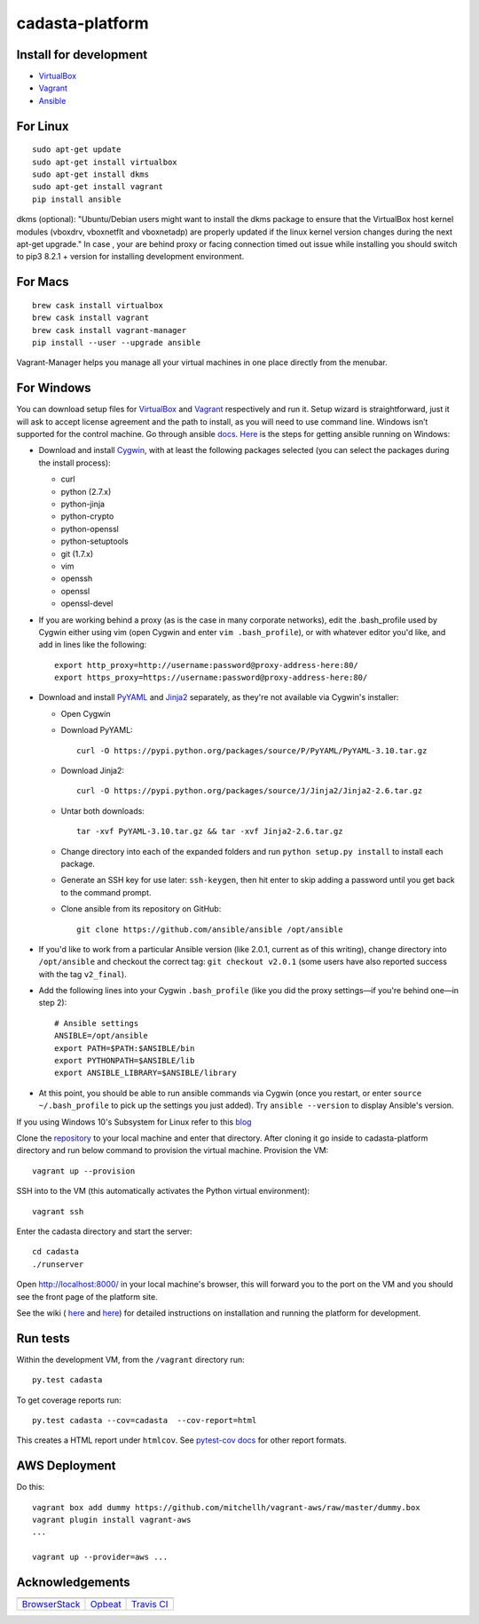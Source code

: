 cadasta-platform
================

|Build Status|

Install for development
~~~~~~~~~~~~~~~~~~~~~~~

-  `VirtualBox <https://www.virtualbox.org/>`__
-  `Vagrant <https://www.vagrantup.com/>`__
-  `Ansible <https://www.ansible.com/>`__

For Linux
~~~~~~~~~

::

      sudo apt-get update
      sudo apt-get install virtualbox
      sudo apt-get install dkms
      sudo apt-get install vagrant
      pip install ansible

dkms (optional): "Ubuntu/Debian users might want to install the dkms
package to ensure that the VirtualBox host kernel modules (vboxdrv,
vboxnetflt and vboxnetadp) are properly updated if the linux kernel
version changes during the next apt-get upgrade." In case , your are
behind proxy or facing connection timed out issue while installing you
should switch to pip3 8.2.1 + version for installing development
environment.

For Macs
~~~~~~~~

::

      brew cask install virtualbox
      brew cask install vagrant
      brew cask install vagrant-manager
      pip install --user --upgrade ansible

Vagrant-Manager helps you manage all your virtual machines in one place
directly from the menubar.

For Windows
~~~~~~~~~~~

You can download setup files for
`VirtualBox <https://www.virtualbox.org/wiki/Downloads>`__ and
`Vagrant <https://www.vagrantup.com/downloads.html>`__ respectively and
run it. Setup wizard is straightforward, just it will ask to accept
license agreement and the path to install, as you will need to use
command line. Windows isn’t supported for the control machine. Go
through ansible
`docs <http://docs.ansible.com/ansible/intro_windows.html>`__.
`Here <https://www.jeffgeerling.com/blog/running-ansible-within-windows>`__
is the steps for getting ansible running on Windows:

-  Download and install `Cygwin <http://cygwin.com/install.html>`__,
   with at least the following packages selected (you can select the
   packages during the install process):

   -  curl
   -  python (2.7.x)
   -  python-jinja
   -  python-crypto
   -  python-openssl
   -  python-setuptools
   -  git (1.7.x)
   -  vim
   -  openssh
   -  openssl
   -  openssl-devel

-  If you are working behind a proxy (as is the case in many corporate
   networks), edit the .bash\_profile used by Cygwin either using vim
   (open Cygwin and enter ``vim .bash_profile``), or with whatever
   editor you'd like, and add in lines like the following:

   ::

       export http_proxy=http://username:password@proxy-address-here:80/
       export https_proxy=https://username:password@proxy-address-here:80/

-  Download and install
   `PyYAML <https://pypi.python.org/pypi/PyYAML/3.10>`__ and
   `Jinja2 <https://pypi.python.org/pypi/Jinja2/2.6>`__ separately, as
   they're not available via Cygwin's installer:

   -  Open Cygwin
   -  Download PyYAML:

      ::

          curl -O https://pypi.python.org/packages/source/P/PyYAML/PyYAML-3.10.tar.gz

   -  Download Jinja2:

      ::

          curl -O https://pypi.python.org/packages/source/J/Jinja2/Jinja2-2.6.tar.gz

   -  Untar both downloads:

      ::

          tar -xvf PyYAML-3.10.tar.gz && tar -xvf Jinja2-2.6.tar.gz

   -  Change directory into each of the expanded folders and run
      ``python setup.py install`` to install each package.
   -  Generate an SSH key for use later: ``ssh-keygen``, then hit enter
      to skip adding a password until you get back to the command
      prompt.
   -  Clone ansible from its repository on GitHub:

      ::

          git clone https://github.com/ansible/ansible /opt/ansible

-  If you'd like to work from a particular Ansible version (like 2.0.1,
   current as of this writing), change directory into ``/opt/ansible``
   and checkout the correct tag: ``git checkout v2.0.1`` (some users
   have also reported success with the tag ``v2_final``).

-  Add the following lines into your Cygwin ``.bash_profile`` (like you
   did the proxy settings—if you're behind one—in step 2):

   ::

           # Ansible settings
           ANSIBLE=/opt/ansible
           export PATH=$PATH:$ANSIBLE/bin
           export PYTHONPATH=$ANSIBLE/lib
           export ANSIBLE_LIBRARY=$ANSIBLE/library

-  At this point, you should be able to run ansible commands via Cygwin
   (once you restart, or enter ``source ~/.bash_profile`` to pick up the
   settings you just added). Try ``ansible --version`` to display
   Ansible's version.

If you using Windows 10's Subsystem for Linux refer to this
`blog <https://www.jeffgeerling.com/blog/2017/using-ansible-through-windows-10s-subsystem-linux>`__

Clone the `repository <https://github.com/Cadasta/cadasta-platform>`__
to your local machine and enter that directory. After cloning it go
inside to cadasta-platform directory and run below command to provision
the virtual machine. Provision the VM:

::

    vagrant up --provision

SSH into to the VM (this automatically activates the Python virtual
environment):

::

    vagrant ssh

Enter the cadasta directory and start the server:

::

    cd cadasta
    ./runserver

Open http://localhost:8000/ in your local machine's browser, this will
forward you to the port on the VM and you should see the front page of
the platform site.

See the wiki ( `here <https://devwiki.corp.cadasta.org/Installation>`__
and `here <https://devwiki.corp.cadasta.org/Run%20for%20development>`__)
for detailed instructions on installation and running the platform for
development.

Run tests
~~~~~~~~~

Within the development VM, from the ``/vagrant`` directory run:

::

    py.test cadasta

To get coverage reports run:

::

    py.test cadasta --cov=cadasta  --cov-report=html

This creates a HTML report under ``htmlcov``. See `pytest-cov
docs <http://pytest-cov.readthedocs.io/en/latest/readme.html#reporting>`__
for other report formats.

AWS Deployment
~~~~~~~~~~~~~~

Do this:

::

    vagrant box add dummy https://github.com/mitchellh/vagrant-aws/raw/master/dummy.box
    vagrant plugin install vagrant-aws
    ...

    vagrant up --provider=aws ...

Acknowledgements
~~~~~~~~~~~~~~~~

+----------------------------------------------------+------------------------------------+------------------------------------------+
| |Browserstack|                                     | |Opbeat|                           | |Travis CI|                              |
+====================================================+====================================+==========================================+
| `BrowserStack <https://www.browserstack.com/>`__   | `Opbeat <https://opbeat.com/>`__   | `Travis CI <https://travis-ci.com/>`__   |
+----------------------------------------------------+------------------------------------+------------------------------------------+

.. |Build Status| image:: https://travis-ci.org/Cadasta/cadasta-platform.svg?branch=master
   :target: https://travis-ci.org/Cadasta/cadasta-platform
.. |Browserstack| image:: https://avatars0.githubusercontent.com/u/1119453?v=3&s=144
   :target: https://www.browserstack.com/
.. |Opbeat| image:: https://avatars1.githubusercontent.com/u/1669860?v=3&s=144
   :target: https://opbeat.com/
.. |Travis CI| image:: https://avatars2.githubusercontent.com/u/639823?v=3&s=144
   :target: https://travis-ci.com/
